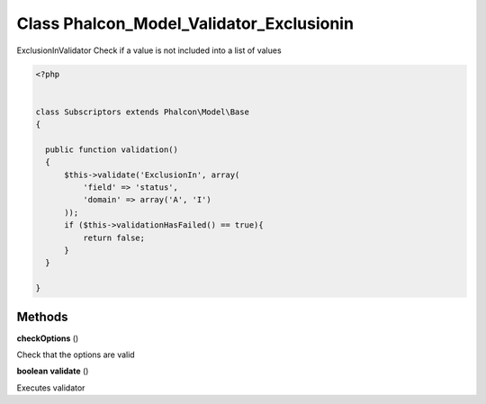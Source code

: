 Class **Phalcon_Model_Validator_Exclusionin**
=============================================

ExclusionInValidator   Check if a value is not included into a list of values  

.. code-block:: php

    <?php

    
    class Subscriptors extends Phalcon\Model\Base 
    {
    
      public function validation()
      {
          $this->validate('ExclusionIn', array(
              'field' => 'status',
              'domain' => array('A', 'I')
          ));
          if ($this->validationHasFailed() == true){
              return false;
          }
      }
    
    }

Methods
---------

**checkOptions** ()

Check that the options are valid

**boolean** **validate** ()

Executes validator

